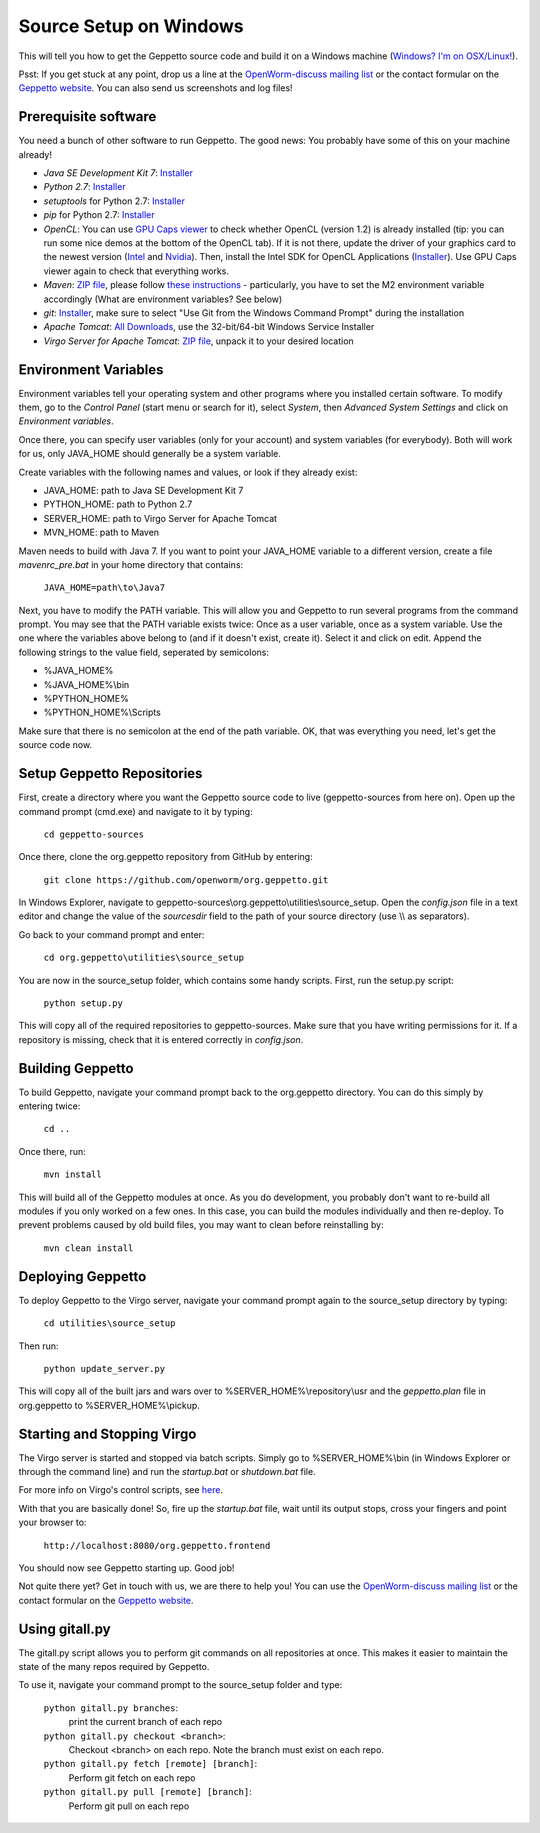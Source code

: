 ***********************
Source Setup on Windows
***********************

This will tell you how to get the Geppetto source code and build it on a Windows machine (`Windows? I'm on OSX/Linux! <http://docs.geppetto.org/en/latest/osxlinuxsetup.html>`_). 

Psst: If you get stuck at any point, drop us a line at the `OpenWorm-discuss mailing list <https://groups.google.com/forum/#!forum/openworm-discuss>`_ or the contact formular on the `Geppetto website <http://www.geppetto.org/>`_. You can also send us screenshots and log files!

Prerequisite software
=====================

You need a bunch of other software to run Geppetto. The good news: You probably have some of this on your machine already!

* *Java SE Development Kit 7*: `Installer <http://www.oracle.com/technetwork/java/javase/downloads/jdk7-downloads-1880260.html>`_

* *Python 2.7*: `Installer <https://www.python.org/download/>`_

* *setuptools* for Python 2.7: `Installer <http://www.lfd.uci.edu/~gohlke/pythonlibs/#setuptools>`_

* *pip* for Python 2.7: `Installer <http://www.lfd.uci.edu/~gohlke/pythonlibs/#pip>`_

* *OpenCL*: You can use `GPU Caps viewer <http://www.softpedia.com/get/Tweak/Video-Tweak/GPU-Caps-Viewer.shtml>`_ to check whether OpenCL (version 1.2) is already installed (tip: you can run some nice demos at the bottom of the OpenCL tab). If it is not there, update the driver of your graphics card to the newest version (`Intel <http://www.intel.com/p/en_US/support/detect/graphics>`_ and `Nvidia <http://www.nvidia.com/Download/index.aspx?lang=en-us>`_). Then, install the Intel SDK for OpenCL Applications (`Installer <https://software.intel.com/en-us/vcsource/tools/opencl-sdk>`_). Use GPU Caps viewer again to check that everything works. 

* *Maven*: `ZIP file <http://maven.apache.org/download.cgi>`_, please follow `these instructions <http://maven.apache.org/download.cgi#Installation>`_ - particularly, you have to set the M2 environment variable accordingly (What are environment variables? See below)

* *git*: `Installer <http://git-scm.com/download/win>`_, make sure to select "Use Git from the Windows Command Prompt" during the installation

* *Apache Tomcat*: `All Downloads <http://tomcat.apache.org/index.html>`_, use the 32-bit/64-bit Windows Service Installer

* *Virgo Server for Apache Tomcat*: `ZIP file <http://www.eclipse.org/virgo/download/>`_, unpack it to your desired location

Environment Variables
=====================

Environment variables tell your operating system and other programs where you installed certain software. To modify them, go to the *Control Panel* (start menu or search for it), select *System*, then *Advanced System Settings* and click on *Environment variables*. 

Once there, you can specify user variables (only for your account) and system variables (for everybody). Both will work for us, only JAVA_HOME should generally be a system variable. 

Create variables with the following names and values, or look if they already exist:

* JAVA_HOME: path to Java SE Development Kit 7

* PYTHON_HOME: path to Python 2.7

* SERVER_HOME: path to Virgo Server for Apache Tomcat

* MVN_HOME: path to Maven

Maven needs to build with Java 7. If you want to point your JAVA_HOME variable to a different version, create a file *mavenrc_pre.bat* in your home directory that contains: 

	``JAVA_HOME=path\to\Java7``

Next, you have to modify the PATH variable. This will allow you and Geppetto to run several programs from the command prompt. You may see that the PATH variable exists twice: Once as a user variable, once as a system variable. Use the one where the variables above belong to (and if it doesn't exist, create it). Select it and click on edit. Append the following strings to the value field, seperated by semicolons:

* %JAVA_HOME%

* %JAVA_HOME%\\bin

* %PYTHON_HOME%

* %PYTHON_HOME%\\Scripts

Make sure that there is no semicolon at the end of the path variable. OK, that was everything you need, let's get the source code now.

Setup Geppetto Repositories
===========================

First, create a directory where you want the Geppetto source code to live (geppetto-sources from here on). Open up the command prompt (cmd.exe) and navigate to it by typing:

	``cd geppetto-sources``

Once there, clone the org.geppetto repository from GitHub by entering:

	``git clone https://github.com/openworm/org.geppetto.git``

In Windows Explorer, navigate to geppetto-sources\\org.geppetto\\utilities\\source_setup. Open the *config.json* file in a text editor and change the value of the *sourcesdir* field to the path of your source directory (use \\\\ as separators).

Go back to your command prompt and enter:

	``cd org.geppetto\utilities\source_setup``

You are now in the source_setup folder, which contains some handy scripts. First, run the setup.py script:

	``python setup.py``

This will copy all of the required repositories to geppetto-sources. Make sure that you have writing permissions for it. If a repository is missing, check that it is entered correctly in *config.json*.

Building Geppetto
=================
	
To build Geppetto, navigate your command prompt back to the org.geppetto directory. You can do this simply by entering twice:

	``cd ..``

Once there, run:

	``mvn install``

This will build all of the Geppetto modules at once. As you do development, you probably don't want to re-build all modules if you only worked on a few ones. In this case, you can build the modules individually and then re-deploy. To prevent problems caused by old build files, you may want to clean before reinstalling by:

	``mvn clean install``

Deploying Geppetto
==================

To deploy Geppetto to the Virgo server, navigate your command prompt again to the source_setup directory by typing:

	``cd utilities\source_setup``

Then run:

	``python update_server.py``

This will copy all of the built jars and wars over to %SERVER_HOME%\\repository\\usr and the *geppetto.plan* file in org.geppetto to %SERVER_HOME%\\pickup.

Starting and Stopping Virgo
===========================

The Virgo server is started and stopped via batch scripts. Simply go to %SERVER_HOME%\\bin (in Windows Explorer or through the command line) and run the *startup.bat* or *shutdown.bat* file.

For more info on Virgo's control scripts, see `here <http://eclipse.org/virgo/documentation/virgo-documentation-2.1.1.RELEASE/docs/virgo-user-guide/htmlsingle/virgo-user-guide.html>`_.

With that you are basically done! So, fire up the *startup.bat* file, wait until its output stops, cross your fingers and point your browser to:

	``http://localhost:8080/org.geppetto.frontend``

You should now see Geppetto starting up. Good job! 

Not quite there yet? Get in touch with us, we are there to help you! You can use the `OpenWorm-discuss mailing list <https://groups.google.com/forum/#!forum/openworm-discuss>`_ or the contact formular on the `Geppetto website <http://www.geppetto.org/>`_.

Using gitall.py
===============

The gitall.py script allows you to perform git commands on all repositories at once. This makes it easier to maintain the state of the many repos required by Geppetto.

To use it, navigate your command prompt to the source_setup folder and type:

	``python gitall.py branches``:
		print the current branch of each repo
	``python gitall.py checkout <branch>``:
		Checkout <branch> on each repo. Note the branch must exist on each repo.
	``python gitall.py fetch [remote] [branch]``:
		Perform git fetch on each repo
	``python gitall.py pull [remote] [branch]``:
		Perform git pull on each repo
